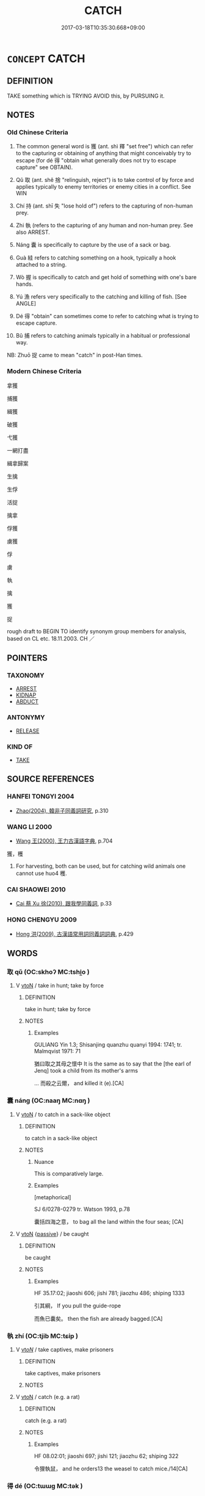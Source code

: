 # -*- mode: mandoku-tls-view -*-
#+TITLE: CATCH
#+DATE: 2017-03-18T10:35:30.668+09:00        
#+STARTUP: content
* =CONCEPT= CATCH
:PROPERTIES:
:CUSTOM_ID: uuid-0fcefcb8-12d1-4f3b-8a98-61549a676b3f
:SYNONYM+:  SEIZE
:SYNONYM+:  GRAB
:SYNONYM+:  SNATCH
:SYNONYM+:  TAKE HOLD OF
:SYNONYM+:  GRASP
:SYNONYM+:  GRIP
:SYNONYM+:  TRAP
:SYNONYM+:  CLUTCH
:SYNONYM+:  CLENCH
:SYNONYM+:  RECEIVE
:SYNONYM+:  GET
:SYNONYM+:  INTERCEPT
:TR_ZH: 抓住
:END:
** DEFINITION

TAKE something which is TRYING AVOID this, by PURSUING it.

** NOTES

*** Old Chinese Criteria
1. The common general word is 獲 (ant. shì 釋 "set free") which can refer to the capturing or obtaining of anything that might conceivably try to escape (for dé 得 "obtain what generally does not try to escape capture" see OBTAIN).

2. Qǔ 取 (ant. shě 捨 "relinguish, reject") is to take control of by force and applies typically to enemy territories or enemy cities in a conflict. See WIN

3. Chí 持 (ant. shī 失 "lose hold of") refers to the capturing of non-human prey.

4. Zhi 執 (refers to the capturing of any human and non-human prey. See also ARREST.

5. Náng 囊 is specifically to capture by the use of a sack or bag.

6. Guà 絓 refers to catching something on a hook, typically a hook attached to a string.

7. Wò 握 is specifically to catch and get hold of something with one's bare hands.

8. Yú 漁 refers very specifically to the catching and killing of fish. [See ANGLE]

9. Dé 得 "obtain" can sometimes come to refer to catching what is trying to escape capture.

10. Bǔ 捕 refers to catching animals typically in a habitual or professional way.

NB: Zhuō 捉 came to mean "catch" in post-Han times.

*** Modern Chinese Criteria
拿獲

捕獲

緝獲

破獲

弋獲

一網打盡

緝拿歸案

生擒

生俘

活捉

擒拿

俘獲

虜獲

俘

虜

執

擒

獲

捉

rough draft to BEGIN TO identify synonym group members for analysis, based on CL etc. 18.11.2003. CH ／

** POINTERS
*** TAXONOMY
 - [[tls:concept:ARREST][ARREST]]
 - [[tls:concept:KIDNAP][KIDNAP]]
 - [[tls:concept:ABDUCT][ABDUCT]]

*** ANTONYMY
 - [[tls:concept:RELEASE][RELEASE]]

*** KIND OF
 - [[tls:concept:TAKE][TAKE]]

** SOURCE REFERENCES
*** HANFEI TONGYI 2004
 - [[cite:HANFEI-TONGYI-2004][Zhao(2004), 韓非子同義詞研究]], p.310

*** WANG LI 2000
 - [[cite:WANG-LI-2000][Wang 王(2000), 王力古漢語字典]], p.704


獲，穫

1. For harvesting, both can be used, but for catching wild animals one cannot use huo4 穫.

*** CAI SHAOWEI 2010
 - [[cite:CAI-SHAOWEI-2010][Cai 蔡 Xu 徐(2010), 跟我學同義詞]], p.33

*** HONG CHENGYU 2009
 - [[cite:HONG-CHENGYU-2009][Hong 洪(2009), 古漢語常用詞同義詞詞典]], p.429

** WORDS
   :PROPERTIES:
   :VISIBILITY: children
   :END:
*** 取 qǔ (OC:skhoʔ MC:tshi̯o )
:PROPERTIES:
:CUSTOM_ID: uuid-7b28eaf4-3f82-4e58-b265-0d98c5c65e6a
:Char+: 取(29,6/8) 
:GY_IDS+: uuid-ae7faa0b-7337-42ff-bf3e-a4d370dad65d
:PY+: qǔ     
:OC+: skhoʔ     
:MC+: tshi̯o     
:END: 
**** V [[tls:syn-func::#uuid-fbfb2371-2537-4a99-a876-41b15ec2463c][vtoN]] / take in hunt; take by force
:PROPERTIES:
:CUSTOM_ID: uuid-7aaaaa52-802a-4efd-894d-140e229dd7b3
:WARRING-STATES-CURRENCY: 4
:END:
****** DEFINITION

take in hunt; take by force

****** NOTES

******* Examples
GULIANG Yin 1.3; Shisanjing quanzhu quanyi 1994: 1741; tr. Malmqvist 1971: 71

 猶曰取之其母之懷中 It is the same as to say that the [the earl of Jenq] took a child from its mother's arms 

... 而殺之云爾， and killed it (e).[CA]

*** 囊 náng (OC:naaŋ MC:nɑŋ )
:PROPERTIES:
:CUSTOM_ID: uuid-052c5612-be9f-4aab-bf5c-bc9c8f862011
:Char+: 囊(30,19/22) 
:GY_IDS+: uuid-0ae43546-c215-4c30-bef5-173de64c56f7
:PY+: náng     
:OC+: naaŋ     
:MC+: nɑŋ     
:END: 
**** V [[tls:syn-func::#uuid-fbfb2371-2537-4a99-a876-41b15ec2463c][vtoN]] / to catch in a sack-like object
:PROPERTIES:
:CUSTOM_ID: uuid-d5944865-b25d-4888-a235-f102a1670050
:WARRING-STATES-CURRENCY: 4
:END:
****** DEFINITION

to catch in a sack-like object

****** NOTES

******* Nuance
This is comparatively large.

******* Examples
[metaphorical]

SJ 6/0278-0279 tr. Watson 1993, p.78

 囊括四海之意， to bag all the land within the four seas; [CA]

**** V [[tls:syn-func::#uuid-fbfb2371-2537-4a99-a876-41b15ec2463c][vtoN]] {[[tls:sem-feat::#uuid-988c2bcf-3cdd-4b9e-b8a4-615fe3f7f81e][passive]]} / be caught
:PROPERTIES:
:CUSTOM_ID: uuid-4336c312-db5c-4138-82b8-0305d6af5c25
:END:
****** DEFINITION

be caught

****** NOTES

******* Examples
HF 35.17:02; jiaoshi 606; jishi 781; jiaozhu 486; shiping 1333

 引其綱， If you pull the guide-rope

 而魚已囊矣。 then the fish are already bagged.[CA]

*** 執 zhí (OC:tjib MC:tɕip )
:PROPERTIES:
:CUSTOM_ID: uuid-261933aa-7d48-4d5a-beff-54619eb5e26e
:Char+: 執(32,8/11) 
:GY_IDS+: uuid-99ded5fd-627f-48cc-9764-8a1fe3728f61
:PY+: zhí     
:OC+: tjib     
:MC+: tɕip     
:END: 
**** V [[tls:syn-func::#uuid-53cee9f8-4041-45e5-ae55-f0bfdec33a11][vt/oN/]] / take captives, make prisoners
:PROPERTIES:
:CUSTOM_ID: uuid-ac3c520d-9f85-402e-a346-188dcf8a139d
:WARRING-STATES-CURRENCY: 3
:END:
****** DEFINITION

take captives, make prisoners

****** NOTES

**** V [[tls:syn-func::#uuid-fbfb2371-2537-4a99-a876-41b15ec2463c][vtoN]] / catch (e.g. a rat)
:PROPERTIES:
:CUSTOM_ID: uuid-f1add5b1-ae70-498b-8ff2-4d165aa982c4
:WARRING-STATES-CURRENCY: 3
:END:
****** DEFINITION

catch (e.g. a rat)

****** NOTES

******* Examples
HF 08.02:01; jiaoshi 697; jishi 121; jiaozhu 62; shiping 322

 令狸執鼠， and he orders13 the weasel to catch mice./14[CA]

*** 得 dé (OC:tɯɯɡ MC:tək )
:PROPERTIES:
:CUSTOM_ID: uuid-177c0d92-862f-46f3-a4f4-78014f076c45
:Char+: 得(60,8/11) 
:GY_IDS+: uuid-2f255ab2-0652-443e-94c1-e442903989f8
:PY+: dé     
:OC+: tɯɯɡ     
:MC+: tək     
:END: 
**** N [[tls:syn-func::#uuid-76be1df4-3d73-4e5f-bbc2-729542645bc8][nab]] {[[tls:sem-feat::#uuid-f55cff2f-f0e3-4f08-a89c-5d08fcf3fe89][act]]} / catching things
:PROPERTIES:
:CUSTOM_ID: uuid-37f89b3e-b7a4-40aa-86c9-89870940d2c4
:END:
****** DEFINITION

catching things

****** NOTES

**** V [[tls:syn-func::#uuid-e64a7a95-b54b-4c94-9d6d-f55dbf079701][vt(oN)]] / catch or arrest a contextually determinate person
:PROPERTIES:
:CUSTOM_ID: uuid-e078f9a5-ca42-4c23-8c01-76432daeb743
:END:
****** DEFINITION

catch or arrest a contextually determinate person

****** NOTES

**** V [[tls:syn-func::#uuid-fbfb2371-2537-4a99-a876-41b15ec2463c][vtoN]] / manage to detain
:PROPERTIES:
:CUSTOM_ID: uuid-47291036-7eb8-4a1b-9af9-5973b85bb2c0
:WARRING-STATES-CURRENCY: 5
:END:
****** DEFINITION

manage to detain

****** NOTES

**** V [[tls:syn-func::#uuid-fbfb2371-2537-4a99-a876-41b15ec2463c][vtoN]] {[[tls:sem-feat::#uuid-988c2bcf-3cdd-4b9e-b8a4-615fe3f7f81e][passive]]} / be caught, get caught
:PROPERTIES:
:CUSTOM_ID: uuid-177d7ca2-5e10-4c59-8c3c-2e76c04c8b26
:END:
****** DEFINITION

be caught, get caught

****** NOTES

*** 扣 kòu (OC:khoos MC:khu )
:PROPERTIES:
:CUSTOM_ID: uuid-ed676c6a-06ac-4829-92f7-4da27b41475a
:Char+: 扣(64,3/6) 
:GY_IDS+: uuid-bec9c94d-a9c1-4923-ac66-d92e84a9a47c
:PY+: kòu     
:OC+: khoos     
:MC+: khu     
:END: 
**** V [[tls:syn-func::#uuid-e64a7a95-b54b-4c94-9d6d-f55dbf079701][vt(oN)]] / capture the contextually determinate object
:PROPERTIES:
:CUSTOM_ID: uuid-5f05c23a-b0a5-4b14-9b6b-e3799322f46d
:END:
****** DEFINITION

capture the contextually determinate object

****** NOTES

**** V [[tls:syn-func::#uuid-fbfb2371-2537-4a99-a876-41b15ec2463c][vtoN]] / intercept
:PROPERTIES:
:CUSTOM_ID: uuid-dd0ce243-689b-4e5d-83dd-3805bf994539
:END:
****** DEFINITION

intercept

****** NOTES

*** 持 chí (OC:ɡrlɯ MC:ɖɨ )
:PROPERTIES:
:CUSTOM_ID: uuid-230bd0bc-ec01-4ce6-a35a-15c4ea18ac92
:Char+: 持(64,6/9) 
:GY_IDS+: uuid-35496ae0-38af-446e-afca-6b472a46c411
:PY+: chí     
:OC+: ɡrlɯ     
:MC+: ɖɨ     
:END: 
**** V [[tls:syn-func::#uuid-fbfb2371-2537-4a99-a876-41b15ec2463c][vtoN]] / get hold of, catch (an eel)
:PROPERTIES:
:CUSTOM_ID: uuid-3b0858ca-d4cd-4934-8f39-53dc96a0d892
:WARRING-STATES-CURRENCY: 3
:END:
****** DEFINITION

get hold of, catch (an eel)

****** NOTES

******* Examples
HF 23.04:02; jishi 453; jiaozhu 254; shiping 785 

 漁者持鱣， But the fisherman catches the eel,[CA]

*** 捕 bǔ (OC:baas MC:buo̝ )
:PROPERTIES:
:CUSTOM_ID: uuid-293c7c06-96ba-4aac-8f4c-e7981b8ea743
:Char+: 捕(64,7/10) 
:GY_IDS+: uuid-0d45b1ec-803f-4240-819f-33cd815f1ebb
:PY+: bǔ     
:OC+: baas     
:MC+: buo̝     
:END: 
**** V [[tls:syn-func::#uuid-a7e8eabf-866e-42db-88f2-b8f753ab74be][v/adN/]] / catcher
:PROPERTIES:
:CUSTOM_ID: uuid-3d12a2ea-4ce0-4e03-9501-5fde6ba99571
:END:
****** DEFINITION

catcher

****** NOTES

**** V [[tls:syn-func::#uuid-fbfb2371-2537-4a99-a876-41b15ec2463c][vtoN]] / catch (fish, boar etc)
:PROPERTIES:
:CUSTOM_ID: uuid-c96d2eab-c668-4253-95a9-677706ca30ea
:END:
****** DEFINITION

catch (fish, boar etc)

****** NOTES

*** 捉 zhuō (OC:tsrooɡ MC:ʈʂɣɔk )
:PROPERTIES:
:CUSTOM_ID: uuid-3e9b55aa-f750-47b6-a56a-dd7250091319
:Char+: 捉(64,7/10) 
:GY_IDS+: uuid-52f8d7e2-fde7-45e6-b0c5-cf8d319b0b3e
:PY+: zhuō     
:OC+: tsrooɡ     
:MC+: ʈʂɣɔk     
:END: 
**** V [[tls:syn-func::#uuid-e64a7a95-b54b-4c94-9d6d-f55dbf079701][vt(oN)]] / catch the contextually determinate N
:PROPERTIES:
:CUSTOM_ID: uuid-904f3355-1aec-4845-99fd-a39e60a5e108
:END:
****** DEFINITION

catch the contextually determinate N

****** NOTES

**** V [[tls:syn-func::#uuid-fbfb2371-2537-4a99-a876-41b15ec2463c][vtoN]] / catch
:PROPERTIES:
:CUSTOM_ID: uuid-f6bad49f-ff02-4316-a3f0-cb0d91454cd2
:END:
****** DEFINITION

catch

****** NOTES

*** 握 wò (OC:qrooɡ MC:ʔɣɔk )
:PROPERTIES:
:CUSTOM_ID: uuid-7d48b24a-f705-415f-9f72-e097a9cc5301
:Char+: 握(64,9/12) 
:GY_IDS+: uuid-767acb7c-3f4a-482c-927c-5a2d5ff20111
:PY+: wò     
:OC+: qrooɡ     
:MC+: ʔɣɔk     
:END: 
**** V [[tls:syn-func::#uuid-fbfb2371-2537-4a99-a876-41b15ec2463c][vtoN]] / catch with one's hands
:PROPERTIES:
:CUSTOM_ID: uuid-e423f669-8462-422e-ad8c-d0e5267b7b9a
:WARRING-STATES-CURRENCY: 2
:END:
****** DEFINITION

catch with one's hands

****** NOTES

******* Examples
HF 30.04:03; jishi 521; jiaozhu 321; shiping 910

 婦人之拾蠶， That women pick up silkworms

15 漁者之握鱣， and that fishermen catch eels,

 是以效之。 these things can be used to demonstrate this point.[CA]

**** V [[tls:syn-func::#uuid-fbfb2371-2537-4a99-a876-41b15ec2463c][vtoN]] {[[tls:sem-feat::#uuid-988c2bcf-3cdd-4b9e-b8a4-615fe3f7f81e][passive]]} / be caught; be grasped
:PROPERTIES:
:CUSTOM_ID: uuid-a3cb7ef1-a741-4940-bcf5-5fab139f7a7a
:END:
****** DEFINITION

be caught; be grasped

****** NOTES

*** 搏 bó (OC:paaɡ MC:pɑk )
:PROPERTIES:
:CUSTOM_ID: uuid-06406d66-483f-4225-ae0d-009251bed97d
:Char+: 搏(64,10/13) 
:GY_IDS+: uuid-8c9beba5-c114-49d5-babc-d662f6c472f7
:PY+: bó     
:OC+: paaɡ     
:MC+: pɑk     
:END: 
**** V [[tls:syn-func::#uuid-e64a7a95-b54b-4c94-9d6d-f55dbf079701][vt(oN)]] / catch
:PROPERTIES:
:CUSTOM_ID: uuid-19c34d9e-a8d4-417b-8141-b8fabbc7334d
:END:
****** DEFINITION

catch

****** NOTES

**** V [[tls:syn-func::#uuid-fbfb2371-2537-4a99-a876-41b15ec2463c][vtoN]] / grasp hold of; catch
:PROPERTIES:
:CUSTOM_ID: uuid-bbe78e6f-1600-4432-bf14-13192b7f0966
:END:
****** DEFINITION

grasp hold of; catch

****** NOTES

*** 摯 zhì (OC:tjibs MC:tɕi )
:PROPERTIES:
:CUSTOM_ID: uuid-7f6560fc-bf50-4c06-9bbb-83d45d9021ed
:Char+: 摯(64,11/15) 
:GY_IDS+: uuid-d367188f-6b40-47f4-a988-0e02411c5f9d
:PY+: zhì     
:OC+: tjibs     
:MC+: tɕi     
:END: 
**** V [[tls:syn-func::#uuid-fbfb2371-2537-4a99-a876-41b15ec2463c][vtoN]] / catch; seize
:PROPERTIES:
:CUSTOM_ID: uuid-4be15c8c-017a-400c-a657-2f6a0f767fce
:END:
****** DEFINITION

catch; seize

****** NOTES

******* Examples
SJ 129/3258-3259 趨時若猛獸摯鳥之發。 ??

*** 格 gé (OC:kraaɡ MC:kɣɛk )
:PROPERTIES:
:CUSTOM_ID: uuid-3f82744e-2270-405f-ad9f-5eb0b5fbe272
:Char+: 格(75,6/10) 
:GY_IDS+: uuid-cbe6c249-c9ee-4194-a31c-5cf8911ee338
:PY+: gé     
:OC+: kraaɡ     
:MC+: kɣɛk     
:END: 
**** V [[tls:syn-func::#uuid-fbfb2371-2537-4a99-a876-41b15ec2463c][vtoN]] / kidnap, trake prisoner
:PROPERTIES:
:CUSTOM_ID: uuid-c8227453-f5a7-4e9b-8302-95ea38d63cb8
:END:
****** DEFINITION

kidnap, trake prisoner

****** NOTES

******* Examples
MO

*** 漁 yú (OC:ŋɡla MC:ŋi̯ɤ )
:PROPERTIES:
:CUSTOM_ID: uuid-5045dc86-1593-458e-b1fc-f2700d29e6d9
:Char+: 漁(85,11/14) 
:GY_IDS+: uuid-83b8cabb-2e83-4449-a798-944036cc893f
:PY+: yú     
:OC+: ŋɡla     
:MC+: ŋi̯ɤ     
:END: 
**** V [[tls:syn-func::#uuid-a7e8eabf-866e-42db-88f2-b8f753ab74be][v/adN/]] / ONE WHO CATCHES FISH> fisherman
:PROPERTIES:
:CUSTOM_ID: uuid-0c484734-5cda-4900-9eed-d97598a87e2f
:WARRING-STATES-CURRENCY: 2
:END:
****** DEFINITION

ONE WHO CATCHES FISH> fisherman

****** NOTES

**** V [[tls:syn-func::#uuid-fbfb2371-2537-4a99-a876-41b15ec2463c][vtoN]] / metaphorical: catch (as a desired object like a fish one is fishing for)
:PROPERTIES:
:CUSTOM_ID: uuid-1e0d64e2-a2cf-4a80-9a13-e10f6eb6e68d
:WARRING-STATES-CURRENCY: 4
:END:
****** DEFINITION

metaphorical: catch (as a desired object like a fish one is fishing for)

****** NOTES

******* Examples
GUAN 14.3; WYWK 1.65; tr. Rickett 1985, p. 239.

 故莫敢超等踰官， None620 dared exceed his proper rank, skip ahead in office,

 漁利蘇功。 fish for profit, or scrounge for merit [CA]

LIJI 30; Couvreur 2.425f; Su1n Xi1da4n 13.15; tr. Legge 2.298

 諸侯不下漁色。 Princes of states should not be like fishers for beauty (in the families) below them. [CA]

*** 獲 huò (OC:ɢʷreeɡ MC:ɦɣɛk )
:PROPERTIES:
:CUSTOM_ID: uuid-954ed8a5-ce13-4176-955e-562cb5712000
:Char+: 獲(94,14/17) 
:GY_IDS+: uuid-25889cfa-8f93-4023-ade8-c26fe1c72a2a
:PY+: huò     
:OC+: ɢʷreeɡ     
:MC+: ɦɣɛk     
:END: 
**** V [[tls:syn-func::#uuid-fbfb2371-2537-4a99-a876-41b15ec2463c][vtoN]] / capture an animal or a person hard to catch
:PROPERTIES:
:CUSTOM_ID: uuid-260f2cc6-6f78-4a2e-999d-3e8065582471
:WARRING-STATES-CURRENCY: 5
:END:
****** DEFINITION

capture an animal or a person hard to catch

****** NOTES

******* Examples
SHI 198.4

 躍躍毚兔， jumping about is the crafty hare,

 遇犬獲之。 but (even) a stupid dog catches him287. [CA]

MENG 3B01; tr. D. C. Lau 1.115 終日而不獲一禽。 Throughout the day they failed to catch a single bird. [CA]

**** V [[tls:syn-func::#uuid-fbfb2371-2537-4a99-a876-41b15ec2463c][vtoN]] {[[tls:sem-feat::#uuid-0457dfa2-d011-4b1b-9b2f-61cebe4345ec][N=inanimate]]} / catch (an inanimate object)
:PROPERTIES:
:CUSTOM_ID: uuid-a84c2de1-508a-4c32-87e1-46cbccdd657a
:END:
****** DEFINITION

catch (an inanimate object)

****** NOTES

**** V [[tls:syn-func::#uuid-53cee9f8-4041-45e5-ae55-f0bfdec33a11][vt/oN/]] / make captives
:PROPERTIES:
:CUSTOM_ID: uuid-0e33f61c-6132-4151-9caa-6bab54512946
:END:
****** DEFINITION

make captives

****** NOTES

*** 絓 guà (OC:ɡʷrees MC:ɦɣɛ )
:PROPERTIES:
:CUSTOM_ID: uuid-935791e9-cf1d-4fe8-80cd-0024cdbb646f
:Char+: 絓(120,6/12) 
:GY_IDS+: uuid-91740495-2b11-4e0b-91cc-cbec8fb30719
:PY+: guà     
:OC+: ɡʷrees     
:MC+: ɦɣɛ     
:END: 
**** V [[tls:syn-func::#uuid-fbfb2371-2537-4a99-a876-41b15ec2463c][vtoN]] / catch with a hook on a string
:PROPERTIES:
:CUSTOM_ID: uuid-a5d13bdf-4ba1-4e19-add1-cfb0df71aa1a
:WARRING-STATES-CURRENCY: 2
:END:
****** DEFINITION

catch with a hook on a string

****** NOTES

******* Examples
HF 23.34:03; jishi 476; jiaozhu 268; shiping 825

 答曰： He replied:

“20 君聞大魚乎？浶 ave you, my lord, heard about the big fish?

 網不能止， Nets cannot stop it,

 繳不能絓也， nor can stringed arrows catch it. [CA]

*** 罔 wǎng (OC:maŋʔ MC:mi̯ɐŋ )
:PROPERTIES:
:CUSTOM_ID: uuid-da349f95-b46e-4eb6-aef7-b2ff89ca4309
:Char+: 罔(122,3/8) 
:GY_IDS+: uuid-c35800cf-9075-432d-9098-792094b9c9de
:PY+: wǎng     
:OC+: maŋʔ     
:MC+: mi̯ɐŋ     
:END: 
**** V [[tls:syn-func::#uuid-fbfb2371-2537-4a99-a876-41b15ec2463c][vtoN]] {[[tls:sem-feat::#uuid-2e48851c-928e-40f0-ae0d-2bf3eafeaa17][figurative]]} / get trapped and enmeshed
:PROPERTIES:
:CUSTOM_ID: uuid-547c1216-3574-4541-b2da-214962df22ca
:WARRING-STATES-CURRENCY: 3
:END:
****** DEFINITION

get trapped and enmeshed

****** NOTES

*** 罾 zēng (OC:tsɯɯŋ MC:tsəŋ )
:PROPERTIES:
:CUSTOM_ID: uuid-32830d28-cdb7-496f-9c06-cb085321add5
:Char+: 罾(122,12/17) 
:GY_IDS+: uuid-f2a1ff67-7a3d-4504-8598-b8012411161b
:PY+: zēng     
:OC+: tsɯɯŋ     
:MC+: tsəŋ     
:END: 
**** V [[tls:syn-func::#uuid-fbfb2371-2537-4a99-a876-41b15ec2463c][vtoN]] / catch with a fishing net
:PROPERTIES:
:CUSTOM_ID: uuid-1cbc0cea-59ae-4438-b104-633dadd184c7
:END:
****** DEFINITION

catch with a fishing net

****** NOTES

*** 蒐 sōu (OC:sru MC:ʂɨu )
:PROPERTIES:
:CUSTOM_ID: uuid-1e0e3fba-838e-41ef-bf36-c740628ebeba
:Char+: 蒐(140,10/16) 
:GY_IDS+: uuid-a520c607-252e-4aaa-bfd3-db4cfce3493d
:PY+: sōu     
:OC+: sru     
:MC+: ʂɨu     
:END: 
**** V [[tls:syn-func::#uuid-fbfb2371-2537-4a99-a876-41b15ec2463c][vtoN]] {[[tls:sem-feat::#uuid-96334729-a7bf-4d6b-8324-149056b8196c][conative]]} / hunt down, try to catch (a criminal)
:PROPERTIES:
:CUSTOM_ID: uuid-f1072ebb-b353-4b0b-aef5-17c7257580b0
:WARRING-STATES-CURRENCY: 3
:END:
****** DEFINITION

hunt down, try to catch (a criminal)

****** NOTES

*** 係獲 xìhuò (OC:keeɡs ɢʷreeɡ MC:kei ɦɣɛk )
:PROPERTIES:
:CUSTOM_ID: uuid-d86326dd-6e4b-4205-8fc8-e20a6294666f
:Char+: 係(9,7/9) 獲(94,14/17) 
:GY_IDS+: uuid-536ca9f0-9005-4627-b64e-0c2385d93ce6 uuid-25889cfa-8f93-4023-ade8-c26fe1c72a2a
:PY+: xì huò    
:OC+: keeɡs ɢʷreeɡ    
:MC+: kei ɦɣɛk    
:END: 
**** V [[tls:syn-func::#uuid-98f2ce75-ae37-4667-90ff-f418c4aeaa33][VPtoN]] / bind and capture
:PROPERTIES:
:CUSTOM_ID: uuid-cd824539-0ce7-4b96-bc02-2175525f305d
:END:
****** DEFINITION

bind and capture

****** NOTES

**** V [[tls:syn-func::#uuid-98f2ce75-ae37-4667-90ff-f418c4aeaa33][VPtoN]] {[[tls:sem-feat::#uuid-988c2bcf-3cdd-4b9e-b8a4-615fe3f7f81e][passive]]} / be bound and captured
:PROPERTIES:
:CUSTOM_ID: uuid-e3627c25-d45b-45c3-b911-721797d5c8b6
:END:
****** DEFINITION

be bound and captured

****** NOTES

*** 捉得 zhuōdé (OC:tsrooɡ tɯɯɡ MC:ʈʂɣɔk tək )
:PROPERTIES:
:CUSTOM_ID: uuid-263dfc58-8d59-4b92-bbae-1a6d878ced30
:Char+: 捉(64,7/10) 得(60,8/11) 
:GY_IDS+: uuid-52f8d7e2-fde7-45e6-b0c5-cf8d319b0b3e uuid-2f255ab2-0652-443e-94c1-e442903989f8
:PY+: zhuō dé    
:OC+: tsrooɡ tɯɯɡ    
:MC+: ʈʂɣɔk tək    
:END: 
**** V [[tls:syn-func::#uuid-98f2ce75-ae37-4667-90ff-f418c4aeaa33][VPtoN]] / catch
:PROPERTIES:
:CUSTOM_ID: uuid-534a533e-43d0-4f1f-9a4d-2ae54b9513ef
:END:
****** DEFINITION

catch

****** NOTES

*** 逐獲 zhúhuò (OC:rlɯwɡ ɢʷreeɡ MC:ɖuk ɦɣɛk )
:PROPERTIES:
:CUSTOM_ID: uuid-d78bee31-cc2b-4d89-8c2d-7803457674eb
:Char+: 逐(162,7/11) 獲(94,14/17) 
:GY_IDS+: uuid-95f6e435-08e9-4d16-bf81-f0e6af582d30 uuid-25889cfa-8f93-4023-ade8-c26fe1c72a2a
:PY+: zhú huò    
:OC+: rlɯwɡ ɢʷreeɡ    
:MC+: ɖuk ɦɣɛk    
:END: 
**** V [[tls:syn-func::#uuid-98f2ce75-ae37-4667-90ff-f418c4aeaa33][VPtoN]] {[[tls:sem-feat::#uuid-f2783e17-b4a1-4e3b-8b47-6a579c6e1eb6][resultative]]} / catch after pursuit
:PROPERTIES:
:CUSTOM_ID: uuid-dbfe5865-e312-4074-afb8-f7b83e59bf4d
:WARRING-STATES-CURRENCY: 3
:END:
****** DEFINITION

catch after pursuit

****** NOTES

*** 生 shēng (OC:sraaŋ MC:ʂɣaŋ )
:PROPERTIES:
:CUSTOM_ID: uuid-8b5eb625-4dc9-48ea-9c18-2df8877de55b
:Char+: 生(100,0/5) 
:GY_IDS+: uuid-de384d51-47f4-44d9-8910-20aef1caaded
:PY+: shēng     
:OC+: sraaŋ     
:MC+: ʂɣaŋ     
:END: 
**** V [[tls:syn-func::#uuid-fbfb2371-2537-4a99-a876-41b15ec2463c][vtoN]] / catch alive (Han, Sima Xiangru 上林賦)
:PROPERTIES:
:CUSTOM_ID: uuid-f2b0cada-e870-47d1-9451-0ea1d3f0b08f
:END:
****** DEFINITION

catch alive (Han, Sima Xiangru 上林賦)

****** NOTES

*** 張 zhāng (OC:krlaŋ MC:ʈi̯ɐŋ )
:PROPERTIES:
:CUSTOM_ID: uuid-afff57be-e4cc-4c12-af5d-a53cfb3104e5
:Char+: 張(57,8/11) 
:GY_IDS+: uuid-fbeec4bd-b31a-4bcf-bc7d-96831511ac87
:PY+: zhāng     
:OC+: krlaŋ     
:MC+: ʈi̯ɐŋ     
:END: 
**** V [[tls:syn-func::#uuid-fbfb2371-2537-4a99-a876-41b15ec2463c][vtoN]] / catch (fish etc) by spreading a net GONGYANGZHUAN: 白金之魚公張之 "The duke caught the white gold fish"
:PROPERTIES:
:CUSTOM_ID: uuid-4a6c6afb-4e1b-46e9-a183-89a1a45f09bc
:END:
****** DEFINITION

catch (fish etc) by spreading a net GONGYANGZHUAN: 白金之魚公張之 "The duke caught the white gold fish"

****** NOTES

** BIBLIOGRAPHY
bibliography:../core/tlsbib.bib
